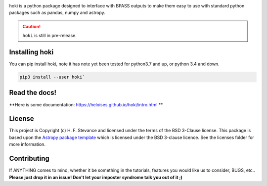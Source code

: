 .. image:: ./images/hoki.png
    :height: 40px


.. image:: https://badge.fury.io/py/hoki.svg
    :target: https://badge.fury.io/py/hoki
.. image:: https://zenodo.org/badge/197853216.svg
   :target: https://zenodo.org/badge/latestdoi/197853216

    
.. image:: http://img.shields.io/badge/pcowered%20by-AstroPy-orange.svg?style=flat
    :target: http://www.astropy.org
    :alt: Powered by Astropy Badge
    
.. image:: https://img.shields.io/badge/developed%20by-H.F.%20Stevance-eb135e
    :target: https://hfstevance.com
    :lt: developed by HFS badge
    

   


hoki is a python package designed to interface with BPASS outputs to make them easy to use with standard python packages such as pandas, numpy and astropy. 

.. Caution:: ``hoki`` is still in pre-release.
   
Installing hoki
---------------

You can pip install hoki, note it has note yet been tested for python3.7 and up, or python 3.4 and down. 

.. code-block:: none

   pip3 install --user hoki`

Read the docs!
--------------

**Here is some documentation: https://heloises.github.io/hoki/intro.html **


License
-------

This project is Copyright (c) H. F. Stevance and licensed under
the terms of the BSD 3-Clause license. This package is based upon
the `Astropy package template <https://github.com/astropy/package-template>`_
which is licensed under the BSD 3-clause licence. See the licenses folder for
more information.


Contributing
------------

If ANYTHING comes to mind, whether it be something in the tutorials, features you would like us to consider, BUGS, etc.. 
**Please just drop it in an issue! Don't let your imposter syndrome talk you out of it ;)**


